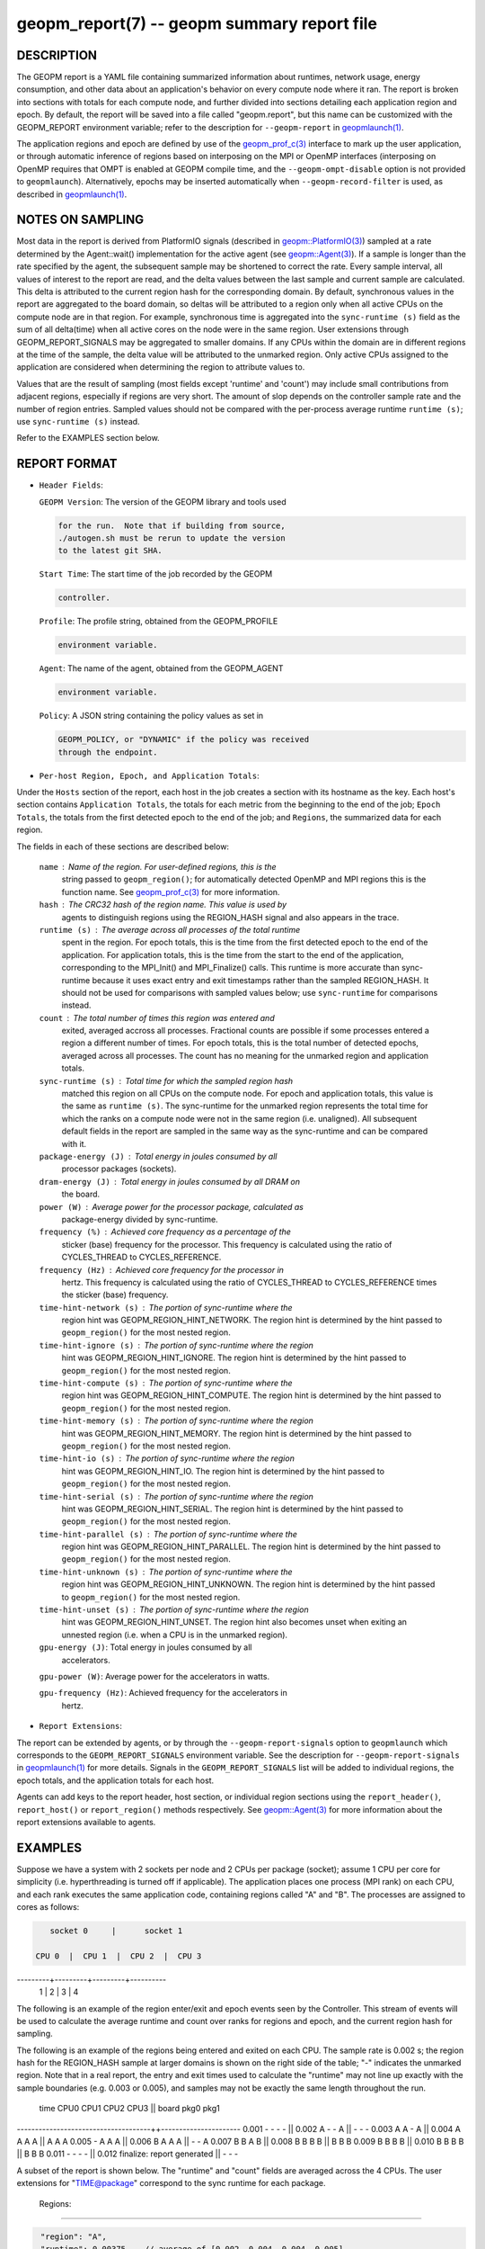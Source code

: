 
geopm_report(7) -- geopm summary report file
============================================

DESCRIPTION
-----------

The GEOPM report is a YAML file containing summarized information
about runtimes, network usage, energy consumption, and other data
about an application's behavior on every compute node where it ran.
The report is broken into sections with totals for each compute node,
and further divided into sections detailing each application region
and epoch.  By default, the report will be saved into a file called
"geopm.report", but this name can be customized with the GEOPM_REPORT
environment variable; refer to the description for ``--geopm-report`` in
`geopmlaunch(1) <geopmlaunch.1.html>`_.

The application regions and epoch are defined by use of the
`geopm_prof_c(3) <geopm_prof_c.3.html>`_ interface to mark up the user application, or
through automatic inference of regions based on interposing on the MPI
or OpenMP interfaces (interposing on OpenMP requires that OMPT is
enabled at GEOPM compile time, and the ``--geopm-ompt-disable`` option
is not provided to ``geopmlaunch``\ ). Alternatively, epochs may be
inserted automatically when ``--geopm-record-filter`` is used, as
described in `geopmlaunch(1) <geopmlaunch.1.html>`_.

NOTES ON SAMPLING
-----------------

Most data in the report is derived from PlatformIO signals (described
in `geopm::PlatformIO(3) <GEOPM_CXX_MAN_PlatformIO.3.html>`_\ ) sampled at a rate determined by the
Agent::wait() implementation for the active agent (see
`geopm::Agent(3) <GEOPM_CXX_MAN_Agent.3.html>`_\ ).  If a sample is longer than the rate specified
by the agent, the subsequent sample may be shortened to correct the rate.
Every sample interval, all values of interest
to the report are read, and the delta values between the last sample
and current sample are calculated.  This delta is attributed to the
current region hash for the corresponding domain.  By default,
synchronous values in the report are aggregated to the board domain,
so deltas will be attributed to a region only when all active CPUs on
the compute node are in that region.  For example, synchronous time is
aggregated into the ``sync-runtime (s)`` field as the sum of all
delta(time) when all active cores on the node were in the same region.
User extensions through GEOPM_REPORT_SIGNALS may be aggregated to
smaller domains.  If any CPUs within the domain are in different
regions at the time of the sample, the delta value will be attributed
to the unmarked region.  Only active CPUs assigned to the application
are considered when determining the region to attribute values to.

Values that are the result of sampling (most fields except 'runtime'
and 'count') may include small contributions from adjacent regions,
especially if regions are very short.  The amount of slop depends on
the controller sample rate and the number of region entries.  Sampled
values should not be compared with the per-process average runtime
``runtime (s)``\ ; use ``sync-runtime (s)`` instead.

Refer to the EXAMPLES section below.

REPORT FORMAT
-------------


*
  ``Header Fields``\ :

  ``GEOPM Version``\ : The version of the GEOPM library and tools used

  .. code-block::

                  for the run.  Note that if building from source,
                  ./autogen.sh must be rerun to update the version
                  to the latest git SHA.


  ``Start Time``\ : The start time of the job recorded by the GEOPM

  .. code-block::

               controller.


  ``Profile``\ : The profile string, obtained from the GEOPM_PROFILE

  .. code-block::

            environment variable.


  ``Agent``\ : The name of the agent, obtained from the GEOPM_AGENT

  .. code-block::

          environment variable.


  ``Policy``\ : A JSON string containing the policy values as set in

  .. code-block::

           GEOPM_POLICY, or "DYNAMIC" if the policy was received
           through the endpoint.


* ``Per-host Region, Epoch, and Application Totals``\ :

Under the ``Hosts`` section of the report, each host in the job creates
a section with its hostname as the key.  Each host's section contains
``Application Totals``\ , the totals for each metric from the beginning to
the end of the job; ``Epoch Totals``\ , the totals from the first detected
epoch to the end of the job; and ``Regions``\ , the summarized data for
each region.

The fields in each of these sections are described below:

  ``name``\ : Name of the region.  For user-defined regions, this is the
          string passed to ``geopm_region()``\ ; for automatically
          detected OpenMP and MPI regions this is the function name.
          See `geopm_prof_c(3) <geopm_prof_c.3.html>`_ for more information.

  ``hash``\ : The CRC32 hash of the region name.  This value is used by
          agents to distinguish regions using the REGION_HASH signal
          and also appears in the trace.

  ``runtime (s)``\ : The average across all processes of the total runtime
                 spent in the region.  For epoch totals, this is the
                 time from the first detected epoch to the end of the
                 application.  For application totals, this is the
                 time from the start to the end of the application,
                 corresponding to the MPI_Init() and MPI_Finalize()
                 calls.  This runtime is more accurate than
                 sync-runtime because it uses exact entry and exit
                 timestamps rather than the sampled REGION_HASH.  It
                 should not be used for comparisons with sampled
                 values below; use ``sync-runtime`` for comparisons
                 instead.

  ``count``\ : The total number of times this region was entered and
           exited, averaged accross all processes.  Fractional counts
           are possible if some processes entered a region a different
           number of times.  For epoch totals, this is the total
           number of detected epochs, averaged across all processes.
           The count has no meaning for the unmarked region and
           application totals.

  ``sync-runtime (s)``\ : Total time for which the sampled region hash
                      matched this region on all CPUs on the compute
                      node.  For epoch and application totals, this
                      value is the same as ``runtime (s)``.  The
                      sync-runtime for the unmarked region represents
                      the total time for which the ranks on a compute
                      node were not in the same region (i.e. unaligned).
                      All subsequent default fields in the report are
                      sampled in the same way as the sync-runtime and
                      can be compared with it.

  ``package-energy (J)``\ : Total energy in joules consumed by all
                        processor packages (sockets).

  ``dram-energy (J)``\ : Total energy in joules consumed by all DRAM on
                     the board.

  ``power (W)``\ : Average power for the processor package, calculated as
               package-energy divided by sync-runtime.

  ``frequency (%)``\ : Achieved core frequency as a percentage of the
                   sticker (base) frequency for the processor.  This
                   frequency is calculated using the ratio of
                   CYCLES_THREAD to CYCLES_REFERENCE.

  ``frequency (Hz)``\ : Achieved core frequency for the processor in
                    hertz.  This frequency is calculated using the
                    ratio of CYCLES_THREAD to CYCLES_REFERENCE times
                    the sticker (base) frequency.

  ``time-hint-network (s)``\ : The portion of sync-runtime where the
                           region hint was GEOPM_REGION_HINT_NETWORK.
                           The region hint is determined by the hint
                           passed to ``geopm_region()`` for the most
                           nested region.

  ``time-hint-ignore (s)``\ : The portion of sync-runtime where the region
                          hint was GEOPM_REGION_HINT_IGNORE.  The
                          region hint is determined by the hint passed
                          to ``geopm_region()`` for the most nested
                          region.

  ``time-hint-compute (s)``\ : The portion of sync-runtime where the
                           region hint was GEOPM_REGION_HINT_COMPUTE.
                           The region hint is determined by the hint
                           passed to ``geopm_region()`` for the most
                           nested region.

  ``time-hint-memory (s)``\ : The portion of sync-runtime where the region
                          hint was GEOPM_REGION_HINT_MEMORY.  The
                          region hint is determined by the hint passed
                          to ``geopm_region()`` for the most nested
                          region.

  ``time-hint-io (s)``\ : The portion of sync-runtime where the region
                      hint was GEOPM_REGION_HINT_IO.  The region hint
                      is determined by the hint passed to
                      ``geopm_region()`` for the most nested region.

  ``time-hint-serial (s)``\ : The portion of sync-runtime where the region
                          hint was GEOPM_REGION_HINT_SERIAL.  The
                          region hint is determined by the hint passed
                          to ``geopm_region()`` for the most nested
                          region.

  ``time-hint-parallel (s)``\ : The portion of sync-runtime where the
                            region hint was
                            GEOPM_REGION_HINT_PARALLEL.  The region
                            hint is determined by the hint passed to
                            ``geopm_region()`` for the most nested
                            region.

  ``time-hint-unknown (s)``\ : The portion of sync-runtime where the
                           region hint was GEOPM_REGION_HINT_UNKNOWN.
                           The region hint is determined by the hint
                           passed to ``geopm_region()`` for the most
                           nested region.

  ``time-hint-unset (s)``\ : The portion of sync-runtime where the region
                         hint was GEOPM_REGION_HINT_UNSET.  The region
                         hint also becomes unset when exiting an
                         unnested region (i.e. when a CPU is in the
                         unmarked region).

  ``gpu-energy (J)``\: Total energy in joules consumed by all
                    accelerators.

  ``gpu-power (W)``\: Average power for the accelerators in watts.

  ``gpu-frequency (Hz)``\: Achieved frequency for the accelerators in
                        hertz.

* ``Report Extensions``\ :

The report can be extended by agents, or by through the
``--geopm-report-signals`` option to ``geopmlaunch`` which corresponds to
the ``GEOPM_REPORT_SIGNALS`` environment variable.  See the description
for ``--geopm-report-signals`` in `geopmlaunch(1) <geopmlaunch.1.html>`_ for more details.
Signals in the ``GEOPM_REPORT_SIGNALS`` list will be added to individual
regions, the epoch totals, and the application totals for each host.

Agents can add keys to the report header, host section, or individual
region sections using the ``report_header()``\ , ``report_host()`` or
``report_region()`` methods respectively.  See `geopm::Agent(3) <GEOPM_CXX_MAN_Agent.3.html>`_ for
more information about the report extensions available to agents.

EXAMPLES
--------

Suppose we have a system with 2 sockets per node and 2 CPUs per
package (socket); assume 1 CPU per core for simplicity
(i.e. hyperthreading is turned off if applicable).  The application
places one process (MPI rank) on each CPU, and each rank executes the
same application code, containing regions called "A" and "B".  The
processes are assigned to cores as follows:

.. code-block::

     socket 0     |      socket 1

  CPU 0  |  CPU 1  |  CPU 2  |  CPU 3
---------+---------+---------+----------
    1    |    2    |    3    |    4

The following is an example of the region enter/exit and epoch events
seen by the Controller.  This stream of events will be used to
calculate the average runtime and count over ranks for regions and
epoch, and the current region hash for sampling.

The following is an example of the regions being entered and exited on
each CPU.  The sample rate is 0.002 s; the region hash for the
REGION_HASH sample at larger domains is shown on the right side of the
table; "-" indicates the unmarked region.  Note that in a real report,
the entry and exit times used to calculate the "runtime" may not line
up exactly with the sample boundaries (e.g. 0.003 or 0.005), and
samples may not be exactly the same length throughout the run.

 time    CPU0   CPU1   CPU2   CPU3   ||  board   pkg0   pkg1
-------------------------------------++----------------------
0.001     -      -      -      -     ||
0.002     A      -      -      A     ||   -       -      -
0.003     A      A      -      A     ||
0.004     A      A      A      A     ||   A       A      A
0.005     -      A      A      A     ||
0.006     B      A      A      A     ||   -       -      A
0.007     B      B      A      B     ||
0.008     B      B      B      B     ||   B       B      B
0.009     B      B      B      B     ||
0.010     B      B      B      B     ||   B       B      B
0.011     -      -      -      -     ||
0.012     finalize: report generated ||   -       -      -

A subset of the report is shown below.  The "runtime" and "count"
fields are averaged across the 4 CPUs.  The user extensions for
"TIME@package" correspond to the sync runtime for each package.

  Regions:
----------

.. code-block::

   "region": "A",
   "runtime": 0.00375,   // average of [0.002, 0.004, 0.004, 0.005]
   "count": 1,
   "sync-runtime": 0.002,    // 1 sample in A for board
   "TIME@package-0": 0.002,  // 1 sample in A for package 0
   "TIME@package-1": 0.004   // 2 samples in A for package 1
   -
   "region": "B",
   "runtime": 0.002875,  // average of [0.005, 0.004, 0.003, 0.004]
   "count": 1,
   "sync-runtime": 0.004,    // 2 samples in B for board
   "TIME@package-0": 0.004,  // 2 samples in B for package 0
   "TIME@package-1": 0.004,  // 2 samples in B for package 1

  Unmarked Totals:
    "runtime": 0.003,     // average of [0.003, 0.003, 0.004, 0.002]
    "count": 0,
    "sync-runtime": 0.006,    // 3 samples in unmarked for board
    "TIME@package-0": 0.006,  // 3 samples in unmarked for package 0
    "TIME@package-1": 0.004,  // 2 samples in unmarked for package 1

SEE ALSO
--------

`geopm(7) <geopm.7.html>`_\ ,
`geopm_prof_c(3) <geopm_prof_c.3.html>`_\ ,
`geopm::Agent(3) <GEOPM_CXX_MAN_Agent.3.html>`_\ ,
`geopmlaunch(1) <geopmlaunch.1.html>`_
